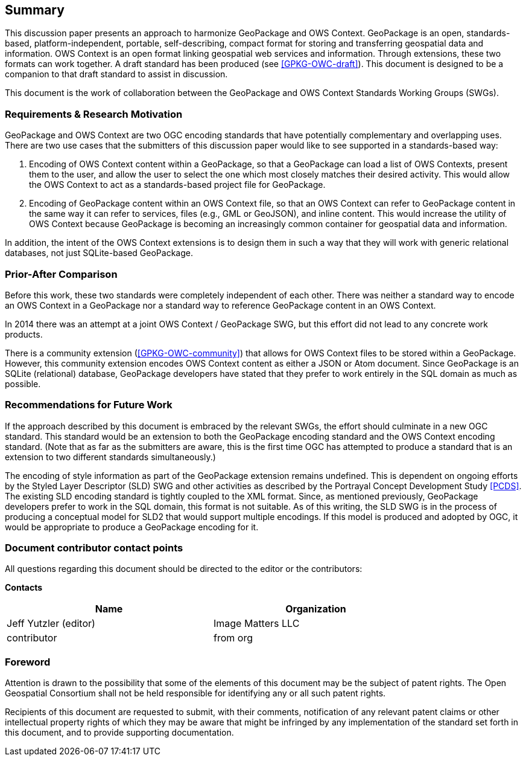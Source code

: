 == Summary
This discussion paper presents an approach to harmonize GeoPackage and OWS Context. GeoPackage is an open, standards-based, platform-independent, portable, self-describing, compact format for storing and transferring geospatial data and information. 
OWS Context is an open format linking geospatial web services and information.
Through extensions, these two formats can work together.
A draft standard has been produced (see <<GPKG-OWC-draft>>).
This document is designed to be a companion to that draft standard to assist in discussion. 

This document is the work of collaboration between the GeoPackage and OWS Context Standards Working Groups (SWGs).

=== Requirements & Research Motivation
GeoPackage and OWS Context are two OGC encoding standards that have potentially complementary and overlapping uses. There are two use cases that the submitters of this discussion paper would like to see supported in a standards-based way:

1. Encoding of OWS Context content within a GeoPackage, so that a GeoPackage can load a list of OWS Contexts, present them to the user, and allow the user to select the one which most closely matches their desired activity. This would allow the OWS Context to act as a standards-based project file for GeoPackage.
2. Encoding of GeoPackage content within an OWS Context file, so that an OWS Context can refer to GeoPackage content in the same way it can refer to services, files (e.g., GML or GeoJSON), and inline content. This would increase the utility of OWS Context because GeoPackage is becoming an increasingly common container for geospatial data and information.

In addition, the intent of the OWS Context extensions is to design them in such a way that they will work with generic relational databases, not just SQLite-based GeoPackage. 

=== Prior-After Comparison
Before this work, these two standards were completely independent of each other. There was neither a standard way to encode an OWS Context in a GeoPackage nor a standard way to reference GeoPackage content in an OWS Context. 

In 2014 there was an attempt at a joint OWS Context / GeoPackage SWG, but this effort did not lead to any concrete work products.

There is a community extension (<<GPKG-OWC-community>>) that allows for OWS Context files to be stored within a GeoPackage. However, this community extension encodes OWS Context content as either a JSON or Atom document. Since GeoPackage is an SQLite (relational) database, GeoPackage developers have stated that they prefer to work entirely in the SQL domain as much as possible. 

=== Recommendations for Future Work
If the approach described by this document is embraced by the relevant SWGs, the effort should culminate in a new OGC standard. This standard would be an extension to both the GeoPackage encoding standard and the OWS Context encoding standard. (Note that as far as the submitters are aware, this is the first time OGC has attempted to produce a standard that is an extension to two different standards simultaneously.)

The encoding of style information as part of the GeoPackage extension remains undefined. This is dependent on ongoing efforts by the Styled Layer Descriptor (SLD) SWG and other activities as described by the Portrayal Concept Development Study <<PCDS>>. The existing SLD encoding standard is tightly coupled to the XML format. Since, as mentioned previously, GeoPackage developers prefer to work in the SQL domain, this format is not suitable. As of this writing, the SLD SWG is in the process of producing a conceptual model for SLD2 that would support multiple encodings. If this model is produced and adopted by OGC, it would be appropriate to produce a GeoPackage encoding for it. 

===	Document contributor contact points

All questions regarding this document should be directed to the editor or the contributors:

*Contacts*
[width="80%",options="header",caption=""]
|====================
|Name |Organization
|Jeff Yutzler (editor) | Image Matters LLC
|((contributor)) | ((from org))
|====================


// *****************************************************************************
// Editors please do not change the Foreword.
// *****************************************************************************
=== Foreword

Attention is drawn to the possibility that some of the elements of this document may be the subject of patent rights. The Open Geospatial Consortium shall not be held responsible for identifying any or all such patent rights.

Recipients of this document are requested to submit, with their comments, notification of any relevant patent claims or other intellectual property rights of which they may be aware that might be infringed by any implementation of the standard set forth in this document, and to provide supporting documentation.
